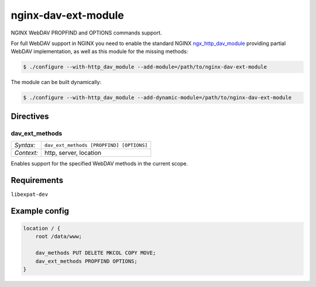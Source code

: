********************
nginx-dav-ext-module
********************

NGINX WebDAV PROPFIND and OPTIONS commands support.

.. |copy|   unicode:: U+000A9 .. COPYRIGHT SIGN

For full WebDAV support in NGINX you need to enable the standard NGINX
ngx_http_dav_module_ providing partial WebDAV implementation, as well as this
module for the missing methods:

.. code-block:: bash

    $ ./configure --with-http_dav_module --add-module=/path/to/nginx-dav-ext-module

The module can be built dynamically:

.. code-block:: bash

    $ ./configure --with-http_dav_module --add-dynamic-module=/path/to/nginx-dav-ext-module

Directives
==========

dav_ext_methods
---------------

========== ====
*Syntax:*  ``dav_ext_methods [PROPFIND] [OPTIONS]``
*Context:* http, server, location
========== ====

Enables support for the specified WebDAV methods in the current scope.


Requirements
============

``libexpat-dev``


Example config
==============

.. code-block::

    location / {
        root /data/www;

        dav_methods PUT DELETE MKCOL COPY MOVE;
        dav_ext_methods PROPFIND OPTIONS;
    }

.. _ngx_http_dav_module: http://nginx.org/en/docs/http/ngx_http_dav_module.html
